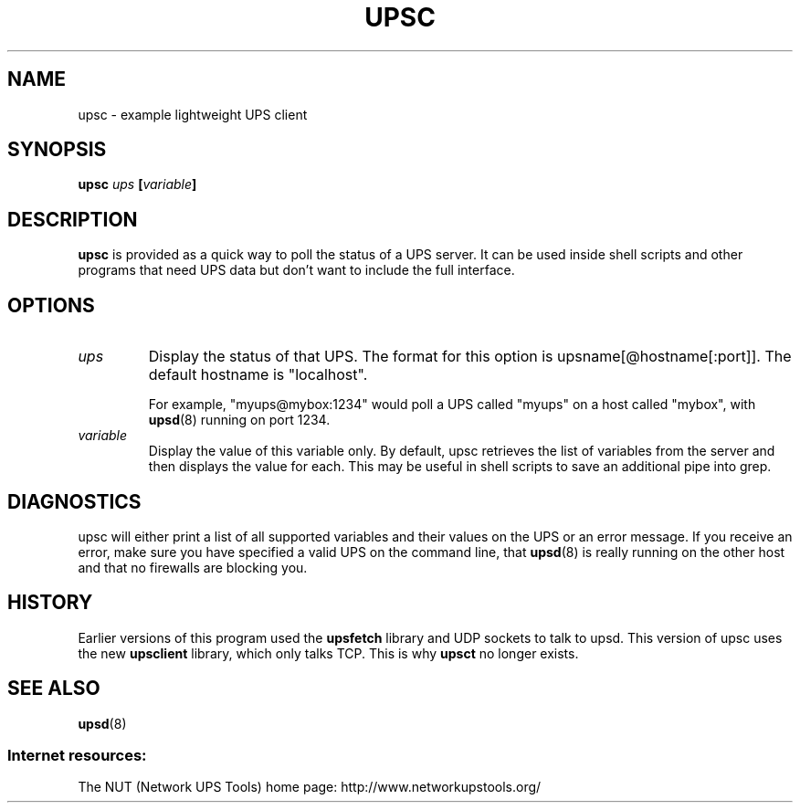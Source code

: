 .TH UPSC 8 "Mon Jan 22 2007" "" "Network UPS Tools (NUT)" 
.SH NAME
upsc \- example lightweight UPS client
.SH SYNOPSIS
.B upsc \fIups\fB [\fIvariable\fB]

.SH DESCRIPTION

.B upsc
is provided as a quick way to poll the status of a UPS server.  It can be
used inside shell scripts and other programs that need UPS data but don't
want to include the full interface.

.SH OPTIONS

.IP \fIups\fR
Display the status of that UPS.  The format for this option is
upsname[@hostname[:port]].  The default hostname is "localhost".

For example, "myups@mybox:1234" would poll a UPS called "myups" on a host
called "mybox", with \fBupsd\fR(8) running on port 1234.

.IP \fIvariable\fR
Display the value of this variable only.  By default, upsc retrieves
the list of variables from the server and then displays the value for
each.  This may be useful in shell scripts to save an additional pipe
into grep.

.SH DIAGNOSTICS

upsc will either print a list of all supported variables and their values
on the UPS or an error message.  If you receive an error, make sure you
have specified a valid UPS on the command line, that \fBupsd\fR(8) is
really running on the other host and that no firewalls are blocking you.

.SH HISTORY

Earlier versions of this program used the \fBupsfetch\fR library and UDP
sockets to talk to upsd.  This version of upsc uses the new
\fBupsclient\fR library, which only talks TCP.  This is why \fBupsct\fR
no longer exists.

.SH SEE ALSO
\fBupsd\fR(8)

.SS Internet resources:
The NUT (Network UPS Tools) home page: http://www.networkupstools.org/
